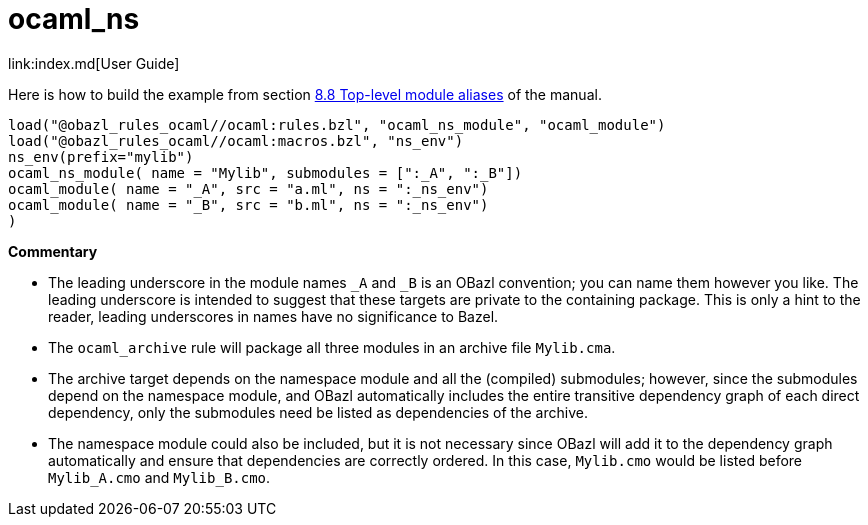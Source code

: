 = ocaml_ns
link:index.md[User Guide]

Here is how to build the example from section link:https://caml.inria.fr/pub/docs/manual-ocaml/modulealias.html[8.8 Top-level module aliases] of the manual.

```
load("@obazl_rules_ocaml//ocaml:rules.bzl", "ocaml_ns_module", "ocaml_module")
load("@obazl_rules_ocaml//ocaml:macros.bzl", "ns_env")
ns_env(prefix="mylib")
ocaml_ns_module( name = "Mylib", submodules = [":_A", ":_B"])
ocaml_module( name = "_A", src = "a.ml", ns = ":_ns_env")
ocaml_module( name = "_B", src = "b.ml", ns = ":_ns_env")
)
```

**Commentary**


- The leading underscore in the module names `_A` and `_B` is an OBazl
  convention; you can name them however you like. The leading
  underscore is intended to suggest that these targets are private to
  the containing package. This is only a hint to the reader, leading
  underscores in names have no significance to Bazel.

- The `ocaml_archive` rule will package all three modules in an
  archive file `Mylib.cma`.

  - The archive target depends on the namespace module and all the
    (compiled) submodules; however, since the submodules depend on the
    namespace module, and OBazl automatically includes the entire
    transitive dependency graph of each direct dependency, only the
    submodules need be listed as dependencies of the archive.

  - The namespace module could also be included, but it is not
    necessary since OBazl will add it to the dependency graph
    automatically and ensure that dependencies are correctly ordered.
    In this case, `Mylib.cmo` would be listed before `Mylib_A.cmo` and
    `Mylib_B.cmo`.

